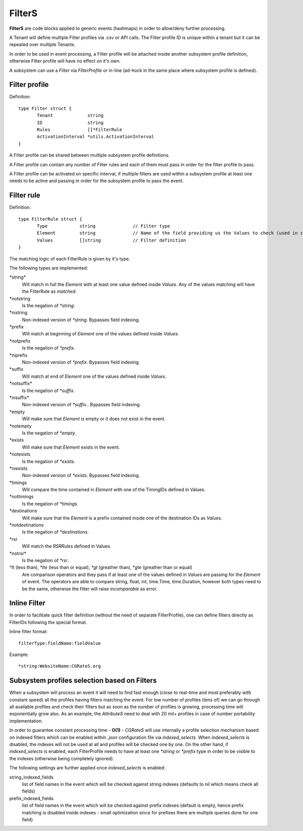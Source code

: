 .. _FilterS:

FilterS 
=======

**FilterS** are code blocks applied to generic events (hashmaps) in order to allow/deny further processing.

A Tenant will define multiple Filter profiles via .csv or API calls. The Filter profile ID is unique within a tenant but it can be repeated over multiple Tenants.

In order to be used in event processing, a Filter profile will be attached inside another subsystem profile definition, otherwise Filter profile will have no effect on it's own. 

A subsystem can use a *Filter* via *FilterProfile* or in-line (ad-hock in the same place where subsystem profile is defined).


Filter profile 
--------------

Definition::

 type Filter struct {
	Tenant             string
	ID                 string
	Rules              []*FilterRule
	ActivationInterval *utils.ActivationInterval
 }

A Filter profile can be shared between multiple subsystem profile definitions.

A Filter profile can contain any number of Filter rules and each of them must pass in order for the filter profile to pass.

A Filter profile can be activated on specific interval, if multiple filters are used within a subsystem profile at least one needs to be active and passing in order for the subsystem profile to pass the event.


Filter rule 
-----------

Definition::

 type FilterRule struct {
	Type            string              // Filter type
	Element       	string              // Name of the field providing us the Values to check (used in case of some )
	Values          []string            // Filter definition
 }


The matching logic of each FilterRule is given by it's type.

The following types are implemented:

\*string*
	Will match in full the *Element* with at least one value defined inside *Values*.
	Any of the values matching will have the FilterRule as *matched*. 

\*notstring 
	Is the negation of *\*string*.

\*nistring
     Non-indexed version of *\*string*. Bypasses field indexing.

\*prefix
	Will match at beginning of *Element* one of the values defined inside *Values*.

\*notprefix 
	Is the negation of *\*prefix*.

\*niprefix
    Non-indexed version of *\*prefix*. Bypasses field indexing.


\*suffix
	Will match at end of *Element* one of the values defined inside *Values*.

\*notsuffix* 
	Is the negation of *\*suffix*.

\*nisuffix*
    Non-indexed version of *\*suffix*.. Bypasses field indexing.

\*empty
	Will make sure that *Element* is empty or it does not exist in the event.

\*notempty 
	Is the negation of *\*empty*.

\*exists
	Will make sure that *Element* exists in the event.

\*notexists
	Is the negation of *\*exists*.

\*niexists
    Non-indexed version of *\*exists*. Bypasses field indexing.

\*timings
	Will compare the time contained in *Element* with one of the TimingIDs defined in Values.

\*nottimings
	Is the negation of *\*timings*.

\*destinations
	Will make sure that the *Element* is a prefix contained inside one of the destination IDs as *Values*.

\*notdestinations
	Is the negation of *\*destinations*.

\*rsr
	Will match the *RSRRules* defined in Values.

\*notrsr*
	Is the negation of *\*rsr*.

*\*lt* (less than), *\*lte* (less than or equal), *\*gt* (greather than), *\*gte* (greather than or equal) 
	Are comparison operators and they pass if at least one of the values defined in *Values* are passing for the *Element* of event. The operators are able to compare string, float, int, time.Time, time.Duration, however both types need to be the same, otherwise the filter will raise *incomparable* as error.


Inline Filter 
--------------

In order to facilitate quick filter definition (without the need of separate FilterProfile), one can define filters directly as FilterIDs following the special format.

Inline filter format::
 
 filterType:fieldName:fieldValue

Example::
 
 *string:WebsiteName:CGRateS.org


Subsystem profiles selection based on Filters
---------------------------------------------

When a subsystem will process an event it will need to find fast enough (close to real-time and most preferably with constant speed) all the profiles having filters matching the event. For low number of profiles (tens of) we can go through all available profiles and check their filters but as soon as the number of profiles is growing, processing time will exponentially grow also. As an example, the *AttributeS* need to deal with 20 mil+ profiles in case of number portability implementation.

In order to guarantee constant processing time - **O(1)** - *CGRateS* will use internally a profile selection mechanism based on indexed filters which can be enabled within *.json* configuration file via *indexed_selects*. When *indexed_selects* is disabled, the indexes will not be used at all and profiles will be checked one by one. On  the other hand, if *indexed_selects* is enabled, each FilterProfile needs to have at least one *\*string* or *\*prefix* type in order to be visible to the indexes (otherwise being completely ignored).

The following settings are further applied once *indexed_selects* is enabled:

string_indexed_fields
	list of field names in the event which will be checked against string indexes (defaults to nil which means check all fields)

prefix_indexed_fields
	list of field names in the event which will be checked against prefix indexes (default is empty, hence prefix matching is disabled inside indexes - small optimization since for prefixes there are multiple queries done for one field)

 
